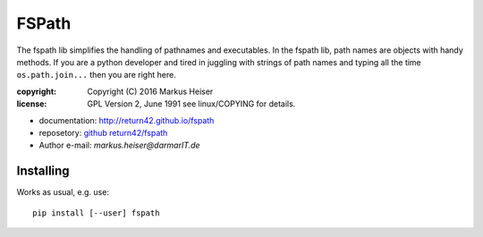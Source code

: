 ======
FSPath
======

The fspath lib simplifies the handling of pathnames and executables. In the
fspath lib, path names are objects with handy methods. If you are a python
developer and tired in juggling with strings of path names and typing all the
time ``os.path.join...`` then you are right here.

:copyright:  Copyright (C) 2016 Markus Heiser
:license:    GPL Version 2, June 1991 see linux/COPYING for details.

* documentation: http://return42.github.io/fspath
* reposetory:    `github return42/fspath <https://github.com/return42/fspath>`_
* Author e-mail: *markus.heiser*\ *@*\ *darmarIT.de*

Installing
==========

Works as usual, e.g. use::

  pip install [--user] fspath
